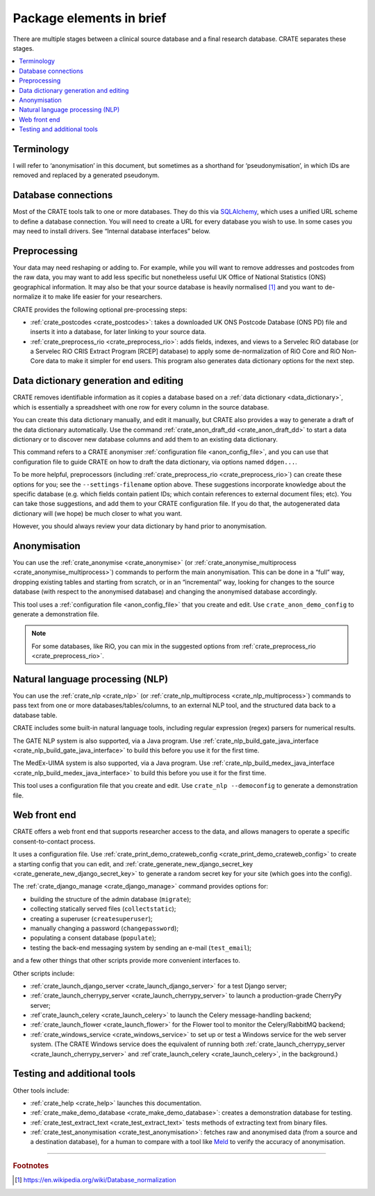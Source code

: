 ..  crate_anon/docs/source/introduction/package_elements.rst

..  Copyright (C) 2015, University of Cambridge, Department of Psychiatry.
    Created by Rudolf Cardinal (rnc1001@cam.ac.uk).
    .
    This file is part of CRATE.
    .
    CRATE is free software: you can redistribute it and/or modify
    it under the terms of the GNU General Public License as published by
    the Free Software Foundation, either version 3 of the License, or
    (at your option) any later version.
    .
    CRATE is distributed in the hope that it will be useful,
    but WITHOUT ANY WARRANTY; without even the implied warranty of
    MERCHANTABILITY or FITNESS FOR A PARTICULAR PURPOSE. See the
    GNU General Public License for more details.
    .
    You should have received a copy of the GNU General Public License
    along with CRATE. If not, see <https://www.gnu.org/licenses/>.

.. _Meld: http://meldmerge.org/
.. _MySQL: https://www.mysql.com/
.. _SQLAlchemy: https://www.sqlalchemy.org/

Package elements in brief
=========================

There are multiple stages between a clinical source database and a final
research database. CRATE separates these stages.

.. contents::
   :local:


Terminology
-----------

I will refer to ‘anonymisation’ in this document, but sometimes as a shorthand
for ‘pseudonymisation’, in which IDs are removed and replaced by a generated
pseudonym.


Database connections
--------------------

Most of the CRATE tools talk to one or more databases. They do this via
SQLAlchemy_, which uses a unified URL scheme to define a database connection.
You will need to create a URL for every database you wish to use. In some cases
you may need to install drivers. See “Internal database interfaces” below.


Preprocessing
-------------

Your data may need reshaping or adding to. For example, while you will want to
remove addresses and postcodes from the raw data, you may want to add less
specific but nonetheless useful UK Office of National Statistics (ONS)
geographical information. It may also be that your source database is heavily
normalised [#dbnormalization]_ and you want to de-normalize it to make life
easier for your researchers.

CRATE provides the following optional pre-processing steps:

- :ref:`crate_postcodes <crate_postcodes>`: takes a downloaded UK ONS Postcode
  Database (ONS PD) file and inserts it into a database, for later linking to
  your source data.

- :ref:`crate_preprocess_rio <crate_preprocess_rio>`: adds fields, indexes, and
  views to a Servelec RiO database (or a Servelec RiO CRIS Extract Program
  [RCEP] database) to apply some de-normalization of RiO Core and RiO Non-Core
  data to make it simpler for end users. This program also generates data
  dictionary options for the next step.


Data dictionary generation and editing
--------------------------------------

CRATE removes identifiable information as it copies a database based on a
:ref:`data dictionary <data_dictionary>`, which is essentially a spreadsheet
with one row for every column in the source database.

You can create this data dictionary manually, and edit it manually, but CRATE
also provides a way to generate a draft of the data dictionary automatically.
Use the command :ref:`crate_anon_draft_dd <crate_anon_draft_dd>` to start a
data dictionary or to discover new database columns and add them to an existing
data dictionary.

This command refers to a CRATE anonymiser :ref:`configuration file
<anon_config_file>`, and you can use that configuration file to guide CRATE on
how to draft the data dictionary, via options named ``ddgen...``.

To be more helpful, preprocessors (including :ref:`crate_preprocess_rio
<crate_preprocess_rio>`) can create these options for you; see the
``--settings-filename`` option above. These suggestions incorporate knowledge
about the specific database (e.g. which fields contain patient IDs; which
contain references to external document files; etc). You can take those
suggestions, and add them to your CRATE configuration file. If you do that, the
autogenerated data dictionary will (we hope) be much closer to what you want.

However, you should always review your data dictionary by hand prior to
anonymisation.


Anonymisation
-------------

You can use the :ref:`crate_anonymise <crate_anonymise>` (or
:ref:`crate_anonymise_multiprocess <crate_anonymise_multiprocess>`) commands to
perform the main anonymisation. This can be done in a “full” way, dropping
existing tables and starting from scratch, or in an “incremental” way, looking
for changes to the source database (with respect to the anonymised database)
and changing the anonymised database accordingly.

This tool uses a :ref:`configuration file <anon_config_file>` that you create
and edit. Use ``crate_anon_demo_config`` to generate a demonstration file.

.. note::

    For some databases, like RiO, you can mix in the suggested options from
    :ref:`crate_preprocess_rio <crate_preprocess_rio>`.


Natural language processing (NLP)
---------------------------------

You can use the :ref:`crate_nlp <crate_nlp>` (or :ref:`crate_nlp_multiprocess
<crate_nlp_multiprocess>`) commands to pass text from one or more
databases/tables/columns, to an external NLP tool, and the structured data back
to a database table.

CRATE includes some built-in natural language tools, including regular
expression (regex) parsers for numerical results.

The GATE NLP system is also supported, via a Java program. Use
:ref:`crate_nlp_build_gate_java_interface
<crate_nlp_build_gate_java_interface>` to build this before you use it for the
first time.

The MedEx-UIMA system is also supported, via a Java program. Use
:ref:`crate_nlp_build_medex_java_interface
<crate_nlp_build_medex_java_interface>` to build this before you use it for the
first time.

This tool uses a configuration file that you create and edit. Use ``crate_nlp
--democonfig`` to generate a demonstration file.


Web front end
-------------

CRATE offers a web front end that supports researcher access to the data, and
allows managers to operate a specific consent-to-contact process.

It uses a configuration file. Use :ref:`crate_print_demo_crateweb_config
<crate_print_demo_crateweb_config>` to create a starting config that you can
edit, and :ref:`crate_generate_new_django_secret_key
<crate_generate_new_django_secret_key>` to generate a random secret key for
your site (which goes into the config).

The :ref:`crate_django_manage <crate_django_manage>` command provides options
for:

- building the structure of the admin database (``migrate``);

- collecting statically served files (``collectstatic``);

- creating a superuser (``createsuperuser``);

- manually changing a password (``changepassword``);

- populating a consent database (``populate``);

- testing the back-end messaging system by sending an e-mail (``test_email``);

and a few other things that other scripts provide more convenient interfaces
to.

Other scripts include:

- :ref:`crate_launch_django_server <crate_launch_django_server>` for a test
  Django server;

- :ref:`crate_launch_cherrypy_server <crate_launch_cherrypy_server>` to launch
  a production-grade CherryPy server;

- :ref`crate_launch_celery <crate_launch_celery>` to launch the Celery
  message-handling backend;

- :ref:`crate_launch_flower <crate_launch_flower>` for the Flower tool to
  monitor the Celery/RabbitMQ backend;

- :ref:`crate_windows_service <crate_windows_service>` to set up or test a
  Windows service for the web server system. (The CRATE Windows service does
  the equivalent of running both :ref:`crate_launch_cherrypy_server
  <crate_launch_cherrypy_server>` and :ref`crate_launch_celery
  <crate_launch_celery>`, in the background.)


Testing and additional tools
----------------------------

Other tools include:

- :ref:`crate_help <crate_help>` launches this documentation.

- :ref:`crate_make_demo_database <crate_make_demo_database>`: creates a
  demonstration database for testing.

- :ref:`crate_test_extract_text <crate_test_extract_text>` tests methods of
  extracting text from binary files.

- :ref:`crate_test_anonymisation <crate_test_anonymisation>`: fetches raw and
  anonymised data (from a source and a destination database), for a human to
  compare with a tool like Meld_ to verify the accuracy of anonymisation.


===============================================================================

.. rubric:: Footnotes

.. [#dbnormalization]

    https://en.wikipedia.org/wiki/Database_normalization
